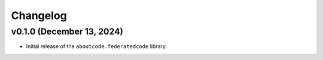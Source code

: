 Changelog
=============



v0.1.0 (December 13, 2024)
---------------------------

- Initial release of the ``aboutcode.federatedcode`` library.